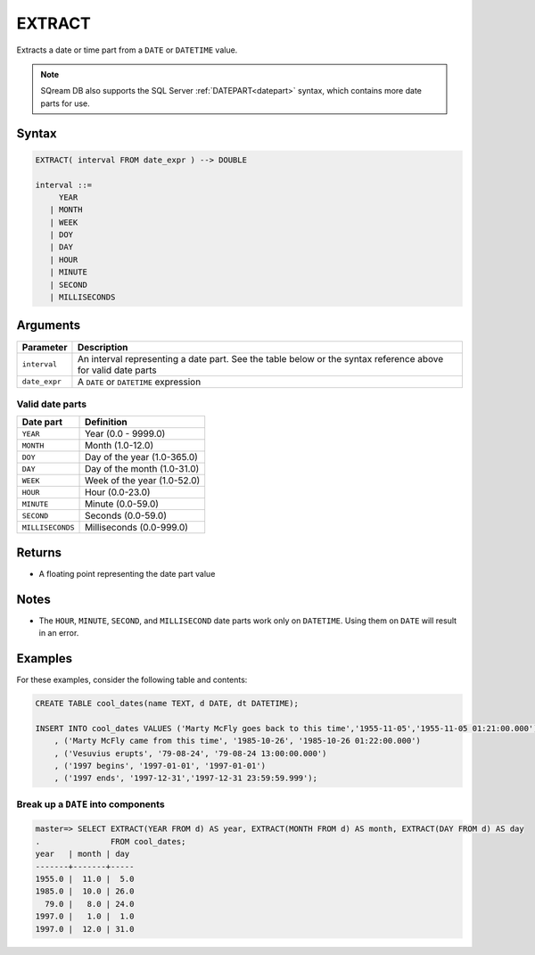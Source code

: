 .. _extract:

**************************
EXTRACT
**************************

Extracts a date or time part from a ``DATE`` or ``DATETIME`` value.

.. note:: SQream DB also supports the SQL Server :ref:`DATEPART<datepart>` syntax, which contains more date parts for use.

Syntax
==========

.. code-block:: postgres

   EXTRACT( interval FROM date_expr ) --> DOUBLE
   
   interval ::= 
        YEAR
      | MONTH
      | WEEK
      | DOY
      | DAY
      | HOUR
      | MINUTE
      | SECOND
      | MILLISECONDS

Arguments
============

.. list-table:: 
   :widths: auto
   :header-rows: 1
   
   * - Parameter
     - Description
   * - ``interval``
     - An interval representing a date part. See the table below or the syntax reference above for valid date parts
   * - ``date_expr``
     - A ``DATE`` or ``DATETIME`` expression


Valid date parts
-------------------

.. list-table:: 
   :widths: auto
   :header-rows: 1
   
   * - Date part
     - Definition
   * - ``YEAR``
     - Year (0.0 - 9999.0)
   * - ``MONTH``
     - Month (1.0-12.0)
   * - ``DOY``
     - Day of the year (1.0-365.0)
   * - ``DAY``
     - Day of the month (1.0-31.0)
   * - ``WEEK``
     - Week of the year (1.0-52.0)
   * - ``HOUR``
     - Hour (0.0-23.0)
   * - ``MINUTE``
     - Minute (0.0-59.0)
   * - ``SECOND``
     - Seconds (0.0-59.0)
   * - ``MILLISECONDS``
     - Milliseconds (0.0-999.0)

Returns
============

* A floating point representing the date part value

Notes
========

* The ``HOUR``, ``MINUTE``, ``SECOND``, and ``MILLISECOND`` date parts work only on ``DATETIME``. Using them on ``DATE`` will result in an error.

Examples
===========

For these examples, consider the following table and contents:

.. code-block:: postgres

   CREATE TABLE cool_dates(name TEXT, d DATE, dt DATETIME);
   
   INSERT INTO cool_dates VALUES ('Marty McFly goes back to this time','1955-11-05','1955-11-05 01:21:00.000')
       , ('Marty McFly came from this time', '1985-10-26', '1985-10-26 01:22:00.000')
       , ('Vesuvius erupts', '79-08-24', '79-08-24 13:00:00.000')
       , ('1997 begins', '1997-01-01', '1997-01-01')
       , ('1997 ends', '1997-12-31','1997-12-31 23:59:59.999');


Break up a ``DATE`` into components
-------------------------------------

.. code-block:: psql

   master=> SELECT EXTRACT(YEAR FROM d) AS year, EXTRACT(MONTH FROM d) AS month, EXTRACT(DAY FROM d) AS day 
   .               FROM cool_dates;
   year   | month | day 
   -------+-------+-----
   1955.0 |  11.0 |  5.0
   1985.0 |  10.0 | 26.0
     79.0 |   8.0 | 24.0
   1997.0 |   1.0 |  1.0
   1997.0 |  12.0 | 31.0


